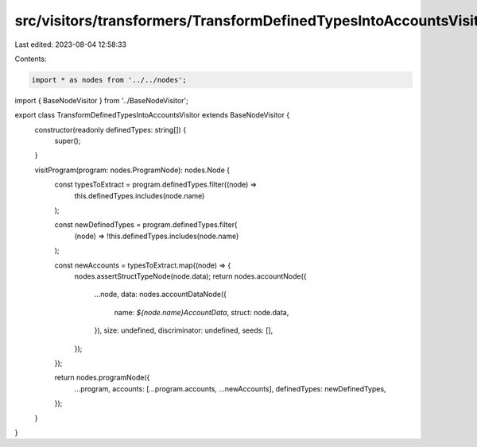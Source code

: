 src/visitors/transformers/TransformDefinedTypesIntoAccountsVisitor.ts
=====================================================================

Last edited: 2023-08-04 12:58:33

Contents:

.. code-block:: ts

    import * as nodes from '../../nodes';
import { BaseNodeVisitor } from '../BaseNodeVisitor';

export class TransformDefinedTypesIntoAccountsVisitor extends BaseNodeVisitor {
  constructor(readonly definedTypes: string[]) {
    super();
  }

  visitProgram(program: nodes.ProgramNode): nodes.Node {
    const typesToExtract = program.definedTypes.filter((node) =>
      this.definedTypes.includes(node.name)
    );

    const newDefinedTypes = program.definedTypes.filter(
      (node) => !this.definedTypes.includes(node.name)
    );

    const newAccounts = typesToExtract.map((node) => {
      nodes.assertStructTypeNode(node.data);
      return nodes.accountNode({
        ...node,
        data: nodes.accountDataNode({
          name: `${node.name}AccountData`,
          struct: node.data,
        }),
        size: undefined,
        discriminator: undefined,
        seeds: [],
      });
    });

    return nodes.programNode({
      ...program,
      accounts: [...program.accounts, ...newAccounts],
      definedTypes: newDefinedTypes,
    });
  }
}


